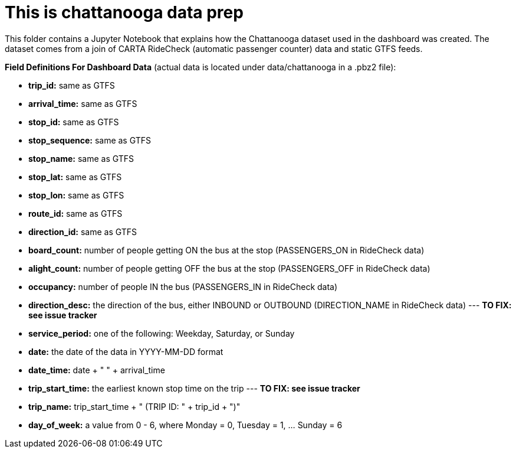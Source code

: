 = This is chattanooga data prep

This folder contains a Jupyter Notebook that explains how the Chattanooga dataset used in the dashboard was created. The dataset comes from a join of CARTA RideCheck (automatic passenger counter) data and static GTFS feeds.


*Field Definitions For Dashboard Data* (actual data is located under data/chattanooga in a .pbz2 file):

- *trip_id:* same as GTFS
- *arrival_time:* same as GTFS
- *stop_id:* same as GTFS
- *stop_sequence:* same as GTFS
- *stop_name:* same as GTFS
- *stop_lat:* same as GTFS
- *stop_lon:* same as GTFS
- *route_id:* same as GTFS
- *direction_id:* same as GTFS
- *board_count:* number of people getting ON the bus at the stop (PASSENGERS_ON in RideCheck data)
- *alight_count:* number of people getting OFF the bus at the stop (PASSENGERS_OFF in RideCheck data)
- *occupancy:* number of people IN the bus (PASSENGERS_IN in RideCheck data)
- *direction_desc:* the direction of the bus, either INBOUND or OUTBOUND (DIRECTION_NAME in RideCheck data)
--- *TO FIX: see issue tracker*
- *service_period:* one of the following: Weekday, Saturday, or Sunday
- *date:* the date of the data in YYYY-MM-DD format
- *date_time:* date + " " + arrival_time
- *trip_start_time:* the earliest known stop time on the trip
--- *TO FIX: see issue tracker*
- *trip_name:* trip_start_time + " (TRIP ID: " + trip_id + ")"
- *day_of_week:* a value from 0 - 6, where Monday = 0, Tuesday = 1, ... Sunday = 6
